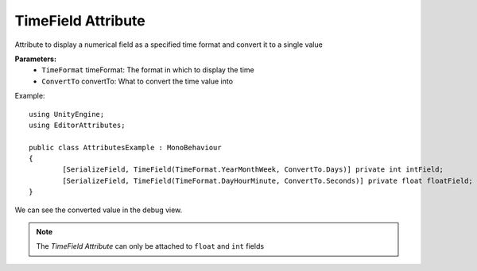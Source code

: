 TimeField Attribute
===================

Attribute to display a numerical field as a specified time format and convert it to a single value

**Parameters:**
	- ``TimeFormat`` timeFormat: The format in which to display the time
	- ``ConvertTo`` convertTo: What to convert the time value into

Example::

	using UnityEngine;
	using EditorAttributes;
	
	public class AttributesExample : MonoBehaviour
	{
		[SerializeField, TimeField(TimeFormat.YearMonthWeek, ConvertTo.Days)] private int intField;
		[SerializeField, TimeField(TimeFormat.DayHourMinute, ConvertTo.Seconds)] private float floatField;
	}

.. image:: ../../Images/TimeField01.png

We can see the converted value in the debug view.

.. image:: ../../Images/TimeField02.png

.. note::
	The `TimeField Attribute` can only be attached to ``float`` and ``int`` fields
